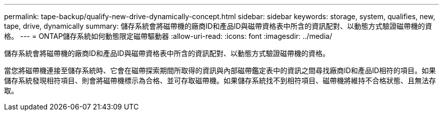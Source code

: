 ---
permalink: tape-backup/qualify-new-drive-dynamically-concept.html 
sidebar: sidebar 
keywords: storage, system, qualifies, new, tape, drive, dynamically 
summary: 儲存系統會將磁帶機的廠商ID和產品ID與磁帶資格表中所含的資訊配對、以動態方式驗證磁帶機的資格。 
---
= ONTAP儲存系統如何動態限定磁帶驅動器
:allow-uri-read: 
:icons: font
:imagesdir: ../media/


[role="lead"]
儲存系統會將磁帶機的廠商ID和產品ID與磁帶資格表中所含的資訊配對、以動態方式驗證磁帶機的資格。

當您將磁帶機連接至儲存系統時、它會在磁帶探索期間所取得的資訊與內部磁帶鑑定表中的資訊之間尋找廠商ID和產品ID相符的項目。如果儲存系統發現相符項目、則會將磁帶機標示為合格、並可存取磁帶機。如果儲存系統找不到相符項目、磁帶機將維持不合格狀態、且無法存取。
